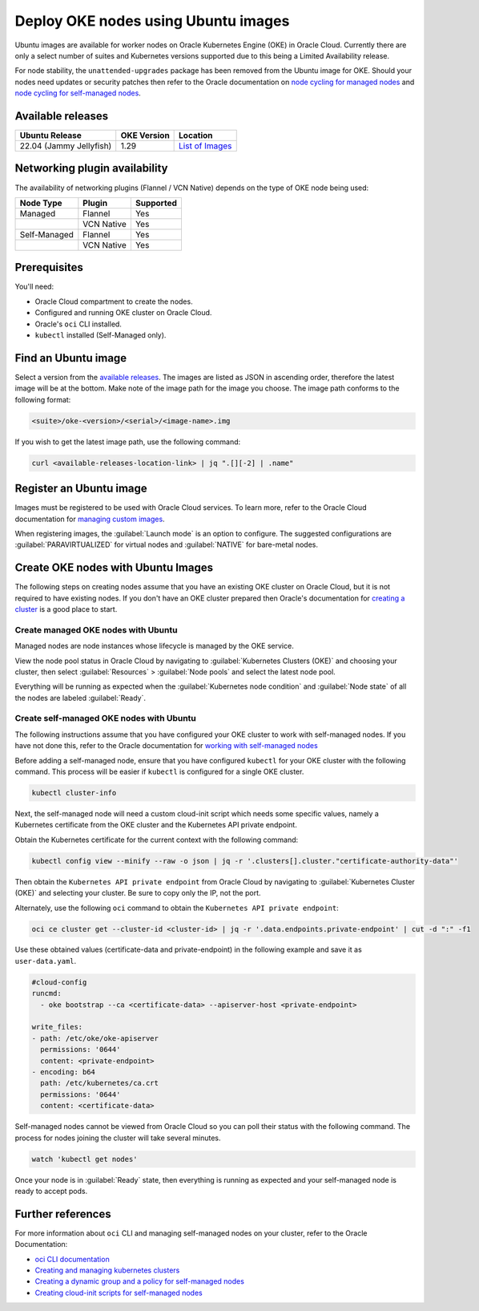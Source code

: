 Deploy OKE nodes using Ubuntu images
====================================

Ubuntu images are available for worker nodes on Oracle Kubernetes Engine (OKE) in Oracle Cloud. Currently there are only a select number of suites and Kubernetes versions supported due to this being a Limited Availability release. 

For node stability, the ``unattended-upgrades`` package has been removed from the Ubuntu image for OKE. Should your nodes need updates or security patches then refer to the Oracle documentation on `node cycling for managed nodes`_ and `node cycling for self-managed nodes`_.

Available releases
------------------

.. list-table::
   :header-rows: 1

   * - Ubuntu Release
     - OKE Version
     - Location
   * - 22.04 (Jammy Jellyfish)
     - 1.29
     - `List of Images <https://intcanonical.objectstorage.us-phoenix-1.oci.customer-oci.com/p/vpqQtYASl8IooEZ_sxfKDnzUkF1b-3lQmXPC_rXf4zARQYoW7ncE8BGGxNqdUuGa/n/intcanonical/b/oke-shared/o/>`_

Networking plugin availability
------------------------------

The availability of networking plugins (Flannel / VCN Native) depends on the type of OKE node being used:

.. list-table::
   :header-rows: 1

   * - Node Type
     - Plugin
     - Supported
   * - Managed
     - Flannel
     - Yes
   * - 
     - VCN Native
     - Yes
   * - Self-Managed
     - Flannel
     - Yes
   * - 
     - VCN Native
     - Yes


Prerequisites
-------------

You'll need:

- Oracle Cloud compartment to create the nodes.

- Configured and running OKE cluster on Oracle Cloud.

- Oracle's ``oci`` CLI installed.

- ``kubectl`` installed (Self-Managed only).


Find an Ubuntu image
-----------------------

Select a version from the `available releases <#available-releases>`_. The images are listed as JSON in ascending order, therefore the latest image will be at the bottom. Make note of the image path for the image you choose. The image path conforms to the following format:

.. code:: bash
  
  <suite>/oke-<version>/<serial>/<image-name>.img

If you wish to get the latest image path, use the following command:

.. code:: bash
  
  curl <available-releases-location-link> | jq ".[][-2] | .name"

Register an Ubuntu image
------------------------

Images must be registered to be used with Oracle Cloud services. To learn more, refer to the Oracle Cloud documentation for `managing custom images`_.

When registering images, the :guilabel:`Launch mode` is an option to configure. The suggested configurations are :guilabel:`PARAVIRTUALIZED` for virtual nodes and :guilabel:`NATIVE` for bare-metal nodes.

.. tabs::

    .. group-tab:: Using console
    
        Start the registration process in Oracle Cloud by navigating to :guilabel:`Compute` > :guilabel:`Custom Images` and select :guilabel:`Import Image`. Select :guilabel:`Import from an Object Storage URL`, then paste the `available releases <#available-releases>`_ location link with your concatenated image path into the :guilabel:`Object Storage URL` field. The URL format pasted should conform to the following:

        .. code:: bash
         
          <available-releases-location-link>/<image-path>
    
        In the rest of the form, you must provide your :guilabel:`Compartment`, :guilabel:`Image name`, and :guilabel:`Launch mode`. Additionally the fields :guilabel:`Operating System` and :guilabel:`Image type` must be provided and use ``Ubuntu`` and ``QCOW2``, respectively.

        Lastly, select :guilabel:`Import image` and wait for the registration to complete. This process is expected to take a while.

    .. group-tab:: Using CLI
    
        The following command will directly import your image from a provided URI. You'll have to provide the values below with the exception of ``operating-system`` and ``source-image-type`` which are already provided.
        
        For more information on this command, refer to the ``oci`` docs for `import from-object-uri`_.

        .. code:: bash
    
            oci compute image import from-object-uri \
                --compartment-id <compartment-id> \
                --uri <available-release-location-link>/<image-path> \
                --display-name <image-name> \
                --launch-mode <launch-mode> \
                --image-source-object-name <object-name> \
                --operating-system "Ubuntu" \
                --operating-system-version <ubuntu-version-number> \
                --source-image-type QCOW2

Create OKE nodes with Ubuntu Images
-------------------------------------

The following steps on creating nodes assume that you have an existing OKE cluster on Oracle Cloud, but it is not required to have existing nodes. If you don't have an OKE cluster prepared then Oracle's documentation for `creating a cluster`_ is a good place to start.

Create managed OKE nodes with Ubuntu
~~~~~~~~~~~~~~~~~~~~~~~~~~~~~~~~~~~~~~

Managed nodes are node instances whose lifecycle is managed by the OKE service. 

.. tabs::

  .. group-tab:: Using console

      Since this is a Limited Availability release of Ubuntu images for OKE, you can only create managed nodes through the Oracle Cloud API (``oci`` CLI or SDK). The ability to create managed nodes from the Oracle Cloud UI will be added later.

  
  .. group-tab:: Using CLI
      
      To create a managed node, start by copying the following cloud-init script into a file called ``user-data.yaml``.
      
      .. code:: yaml
      
         #cloud-config
         
         runcmd:
           - oke bootstrap
      
      Then, create a placement configuration file to specify where in Oracle Cloud the managed node pool should be created and save the file as ``placement-config.json``.
      
      .. code:: json 
      
         [{
           "compartmentId":"<compartment-id>",
           "availabilityDomain":"<availability-domain>",
           "subnetId":"<subnet-id>"
         }]
      
      
      Lastly, replace the values and run the following command to create the managed node pool:
      
      .. code:: bash
         
        oci ce node-pool create \
          --cluster-id=<cluster-id> \
          --compartment-id=<compartment-id> \
          --name=<pool-name> \
          --node-shape=<node-shape> \
          --size=<pool-count> \
          --kubernetes-version="1.29.1" \
          --node-image-id=<ubuntu-image-id> \
          --placement-configs="$(cat placement-config.json)" \
          --node-metadata='{"user_data": "'"$(base64 user-data.yaml)"'"}'


View the node pool status in Oracle Cloud by navigating to :guilabel:`Kubernetes Clusters (OKE)` and choosing your cluster, then select :guilabel:`Resources` > :guilabel:`Node pools` and select the latest node pool.

Everything will be running as expected when the :guilabel:`Kubernetes node condition` and :guilabel:`Node state` of all the nodes are labeled :guilabel:`Ready`.

Create self-managed OKE nodes with Ubuntu
~~~~~~~~~~~~~~~~~~~~~~~~~~~~~~~~~~~~~~~~~~~

The following instructions assume that you have configured your OKE cluster to work with self-managed nodes. If you have not done this, refer to the Oracle documentation for `working with self-managed nodes`_

Before adding a self-managed node, ensure that you have configured ``kubectl`` for your OKE cluster with the following command. This process will be easier if ``kubectl`` is configured for a single OKE cluster.

.. code:: bash
  
  kubectl cluster-info

Next, the self-managed node will need a custom cloud-init script which needs some specific values, namely a Kubernetes certificate from the OKE cluster and the Kubernetes API private endpoint.

Obtain the Kubernetes certificate for the current context with the following command:

.. code:: bash

   kubectl config view --minify --raw -o json | jq -r '.clusters[].cluster."certificate-authority-data"'

Then obtain the ``Kubernetes API private endpoint`` from Oracle Cloud by navigating to :guilabel:`Kubernetes Cluster (OKE)` and selecting your cluster. Be sure to copy only the IP, not the port.

Alternately, use the following ``oci`` command to obtain the ``Kubernetes API private endpoint``:

.. code:: bash

   oci ce cluster get --cluster-id <cluster-id> | jq -r '.data.endpoints.private-endpoint' | cut -d ":" -f1

Use these obtained values (certificate-data and private-endpoint) in the following example and save it as ``user-data.yaml``.

.. code:: yaml

   #cloud-config
   runcmd:
     - oke bootstrap --ca <certificate-data> --apiserver-host <private-endpoint>
   
   write_files:
   - path: /etc/oke/oke-apiserver
     permissions: '0644'
     content: <private-endpoint>
   - encoding: b64
     path: /etc/kubernetes/ca.crt
     permissions: '0644'
     content: <certificate-data>

.. tabs::

   .. group-tab:: Using console
  
    Now, create the self-managed node in Oracle Cloud by navigating to :guilabel:`Compute` > :guilabel:`Instance` and select :guilabel:`Create Instance`. Next, select :guilabel:`Change Image` > :guilabel:`My Images`, and then select the Ubuntu image you recently registered. 
    
    Setup the cloud-init for the instance by selecting :guilabel:`Show advanced options` > :guilabel:`Paste cloud-init script`, and then paste your completed cloud-init script (the one saved in ``user-data.yaml``).
    
    Lastly, select :guilabel:`Create` and wait for your instance to be provisioned.

   .. group-tab:: Using CLI

    The following command will create an instance with your previously created ``user-data.yaml``. The value for ``subnet-id`` should correspond with the subnet used for the nodes in your OKE cluster.
    
    .. code:: bash
    
      oci compute instance launch \
        --compartment-id <compartment-id> \
        --availability-domain <availability-domain> \
        --shape <instance-shape> \
        --image-id <ubuntu-image-id> \
        --subnet-id <subnet-ocid> \
        --user-data-file user-data.yaml \
        --display-name <instance-name>


Self-managed nodes cannot be viewed from Oracle Cloud so you can poll their status with the following command. The process for nodes joining the cluster will take several minutes.

.. code:: bash

   watch 'kubectl get nodes'

Once your node is in :guilabel:`Ready` state, then everything is running as expected and your self-managed node is ready to accept pods. 

Further references
------------------

For more information about ``oci`` CLI and managing self-managed nodes on your cluster, refer to the Oracle Documentation:

* `oci CLI documentation`_
* `Creating and managing kubernetes clusters`_
* `Creating a dynamic group and a policy for self-managed nodes`_
* `Creating cloud-init scripts for self-managed nodes`_

.. _`node cycling for managed nodes`: https://docs.oracle.com/en-us/iaas/Content/ContEng/Tasks/contengupgradingk8sworkernode.htm
.. _`node cycling for self-managed nodes`: https://docs.oracle.com/en-us/iaas/Content/ContEng/Tasks/contengupgradingselfmanagednodes.htm#contengupgradingselfmanagednodes
.. _`working with self-managed nodes`: https://docs.oracle.com/en-us/iaas/Content/ContEng/Tasks/contengworkingwithselfmanagednodes.htm
.. _`creating a cluster`: https://docs.oracle.com/en-us/iaas/Content/ContEng/Tasks/create-cluster.htm
.. _`import from-object-uri`: https://docs.oracle.com/en-us/iaas/tools/oci-cli/3.54.3/oci_cli_docs/cmdref/compute/image/import/from-object-uri.html
.. _`object upload`: https://docs.oracle.com/en-us/iaas/tools/oci-cli/3.45.2/oci_cli_docs/cmdref/os/object/put.html
.. _`image import from object`: https://docs.oracle.com/en-us/iaas/tools/oci-cli/3.45.2/oci_cli_docs/cmdref/compute/image/import/from-object.html
.. _`managing custom images`: https://docs.oracle.com/en-us/iaas/Content/Compute/Tasks/managingcustomimages.htm
.. _`OCI CLI documentation`: https://docs.oracle.com/en-us/iaas/tools/oci-cli/3.54.3/oci_cli_docs/
.. _`Creating and managing kubernetes clusters`: https://docs.public.oneportal.content.oci.oraclecloud.com/en-us/iaas/compute-cloud-at-customer/topics/oke/creating-and-managing-kubernetes-clusters.htm
.. _`Creating a dynamic group and a policy for self-managed nodes`: https://docs.oracle.com/en-us/iaas/Content/ContEng/Tasks/contengdynamicgrouppolicyforselfmanagednodes.htm
.. _`Creating cloud-init scripts for self-managed nodes`: https://docs.oracle.com/en-us/iaas/Content/ContEng/Tasks/contengcloudinitforselfmanagednodes.htm

